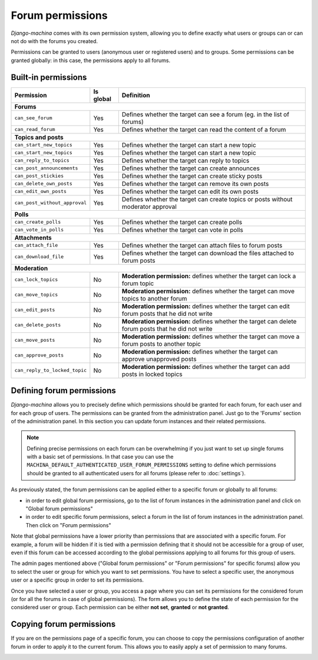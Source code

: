 #################
Forum permissions
#################

*Django-machina* comes with its own permission system, allowing you to define exactly what users or groups can or can not do with the forums you created.

Permissions can be granted to users (anonymous user or registered users) and to groups. Some permissions can be granted globally: in this case, the permissions apply to all forums.

Built-in permissions
--------------------

+-------------------------------+-----------+--------------------------------------------------+
| Permission                    | Is global | Definition                                       |
+===============================+===========+==================================================+
| **Forums**                                                                                   |
+-------------------------------+-----------+--------------------------------------------------+
| ``can_see_forum``             | Yes       | Defines whether the target can see a forum       |
|                               |           | (eg. in the list of forums)                      |
+-------------------------------+-----------+--------------------------------------------------+
| ``can_read_forum``            | Yes       | Defines whether the target can read the content  |
|                               |           | of a forum                                       |
+-------------------------------+-----------+--------------------------------------------------+
| **Topics and posts**                                                                         |
+-------------------------------+-----------+--------------------------------------------------+
| ``can_start_new_topics``      | Yes       | Defines whether the target can start a new topic |
+-------------------------------+-----------+--------------------------------------------------+
| ``can_start_new_topics``      | Yes       | Defines whether the target can start a new topic |
+-------------------------------+-----------+--------------------------------------------------+
| ``can_reply_to_topics``       | Yes       | Defines whether the target can reply to topics   |
+-------------------------------+-----------+--------------------------------------------------+
| ``can_post_announcements``    | Yes       | Defines whether the target can create announces  |
+-------------------------------+-----------+--------------------------------------------------+
| ``can_post_stickies``         | Yes       | Defines whether the target can create sticky     |
|                               |           | posts                                            |
+-------------------------------+-----------+--------------------------------------------------+
| ``can_delete_own_posts``      | Yes       | Defines whether the target can remove its own    |
|                               |           | posts                                            |
+-------------------------------+-----------+--------------------------------------------------+
| ``can_edit_own_posts``        | Yes       | Defines whether the target can edit its own      |
|                               |           | posts                                            |
+-------------------------------+-----------+--------------------------------------------------+
| ``can_post_without_approval`` | Yes       | Defines whether the target can create topics or  |
|                               |           | posts without moderator approval                 |
+-------------------------------+-----------+--------------------------------------------------+
| **Polls**                                                                                    |
+-------------------------------+-----------+--------------------------------------------------+
| ``can_create_polls``          | Yes       | Defines whether the target can create polls      |
+-------------------------------+-----------+--------------------------------------------------+
| ``can_vote_in_polls``         | Yes       | Defines whether the target can vote in polls     |
+-------------------------------+-----------+--------------------------------------------------+
| **Attachments**                                                                              |
+-------------------------------+-----------+--------------------------------------------------+
| ``can_attach_file``           | Yes       | Defines whether the target can attach files to   |
|                               |           | forum posts                                      |
+-------------------------------+-----------+--------------------------------------------------+
| ``can_download_file``         | Yes       | Defines whether the target can download the      |
|                               |           | files attached to forum posts                    |
+-------------------------------+-----------+--------------------------------------------------+
| **Moderation**                                                                               |
+-------------------------------+-----------+--------------------------------------------------+
| ``can_lock_topics``           | No        | **Moderation permission:** defines whether       |
|                               |           | the target can lock a forum topic                |
+-------------------------------+-----------+--------------------------------------------------+
| ``can_move_topics``           | No        | **Moderation permission:** defines whether       |
|                               |           | the target can move topics to another forum      |
+-------------------------------+-----------+--------------------------------------------------+
| ``can_edit_posts``            | No        | **Moderation permission:** defines whether       |
|                               |           | the target can edit forum posts that he did not  |
|                               |           | write                                            |
+-------------------------------+-----------+--------------------------------------------------+
| ``can_delete_posts``          | No        | **Moderation permission:** defines whether       |
|                               |           | the target can delete forum posts that he did    |
|                               |           | not write                                        |
+-------------------------------+-----------+--------------------------------------------------+
| ``can_move_posts``            | No        | **Moderation permission:** defines whether       |
|                               |           | the target can move a forum posts to another     |
|                               |           | topic                                            |
+-------------------------------+-----------+--------------------------------------------------+
| ``can_approve_posts``         | No        | **Moderation permission:** defines whether       |
|                               |           | the target can approve unapproved posts          |
+-------------------------------+-----------+--------------------------------------------------+
| ``can_reply_to_locked_topic`` | No        | **Moderation permission:** defines whether       |
|                               |           | the target can add posts in locked topics        |
+-------------------------------+-----------+--------------------------------------------------+

Defining forum permissions
--------------------------

*Django-machina* allows you to precisely define which permissions should be granted for each forum, for each user and for each group of users. The permissions can be granted from the administration panel. Just go to the 'Forums' section of the administration panel. In this section you can update forum instances and their related permissions.

.. note::

	Defining precise permissions on each forum can be overwhelming if you just want to set up single forums with a basic set of permissions. In that case you can use the ``MACHINA_DEFAULT_AUTHENTICATED_USER_FORUM_PERMISSIONS`` setting to define which permissions should be granted to all authenticated users for all forums (please refer to :doc:`settings`).

As previously stated, the forum permissions can be applied either to a specific forum or globally to all forums:

* in order to edit global forum permissions, go to the list of forum instances in the administration panel and click on "Global forum permissions"
* in order to edit specific forum permissions, select a forum in the list of forum instances in the administration panel. Then click on "Forum permissions"

Note that global permissions have a lower priority than permissions that are associated with a specific forum. For example, a forum will be hidden if it is tied with a permission defining that it should not be accessible for a group of user, even if this forum can be accessed according to the global permissions applying to all forums for this group of users.

The admin pages mentioned above ("Global forum permissions" or "Forum permissions" for specific forums) allow you to select the user or group for which you want to set permissions. You have to select a specific user, the anonymous user or a specific group in order to set its permissions.

.. image:: ./images/permissions_edit_page_1.png

Once you have selected a user or group, you access a page where you can set its permissions for the considered forum (or for all the forums in case of global permissions). The form allows you to define the state of each permission for the considered user or group. Each permission can be either **not set**, **granted** or **not granted**.

.. image:: ./images/permissions_edit_page_2.png

Copying forum permissions
-------------------------

If you are on the permissions page of a specific forum, you can choose to copy the permissions configuration of another forum in order to apply it to the current forum. This allows you to easily apply a set of permission to many forums.

.. image:: ./images/permissions_edit_page_3.png